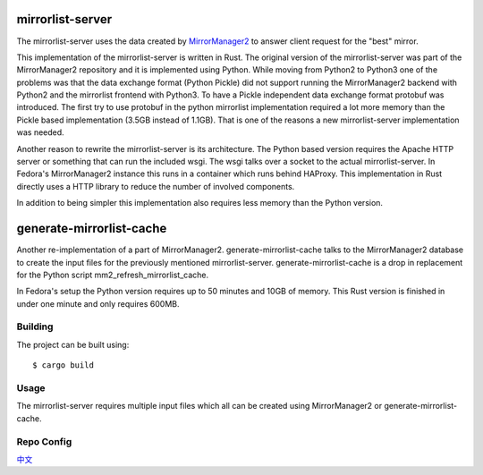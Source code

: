 mirrorlist-server
=================

The mirrorlist-server uses the data created by `MirrorManager2
<https://github.com/fedora-infra/mirrormanager2>`_ to answer client request for
the "best" mirror.

This implementation of the mirrorlist-server is written in Rust. The original
version of the mirrorlist-server was part of the MirrorManager2 repository and
it is implemented using Python. While moving from Python2 to Python3 one of
the problems was that the data exchange format (Python Pickle) did not support
running the MirrorManager2 backend with Python2 and the mirrorlist frontend
with Python3. To have a Pickle independent data exchange format protobuf was
introduced. The first try to use protobuf in the python mirrorlist
implementation required a lot more memory than the Pickle based implementation
(3.5GB instead of 1.1GB). That is one of the reasons a new mirrorlist-server
implementation was needed.

Another reason to rewrite the mirrorlist-server is its architecture. The
Python based version requires the Apache HTTP server or something that can
run the included wsgi. The wsgi talks over a socket to the actual
mirrorlist-server. In Fedora's MirrorManager2 instance this runs in a container
which runs behind HAProxy. This implementation in Rust directly uses a HTTP
library to reduce the number of involved components.

In addition to being simpler this implementation also requires less memory
than the Python version.

generate-mirrorlist-cache
=========================

Another re-implementation of a part of MirrorManager2. generate-mirrorlist-cache
talks to the MirrorManager2 database to create the input files for the previously
mentioned mirrorlist-server. generate-mirrorlist-cache is a drop in replacement
for the Python script mm2_refresh_mirrorlist_cache.

In Fedora's setup the Python version requires up to 50 minutes and 10GB of memory.
This Rust version is finished in under one minute and only requires 600MB.

Building
--------

The project can be built using::

    $ cargo build

Usage
-----

The mirrorlist-server requires multiple input files which all can be created
using MirrorManager2 or generate-mirrorlist-cache.

Repo Config
-----------
`中文 <https://github.com/opensourceways/mirrorlist-server/blob/master/repo.zh.md>`_

